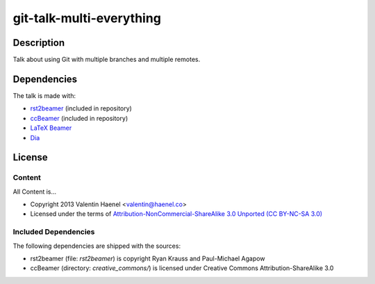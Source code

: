 git-talk-multi-everything
=========================

Description
-----------

Talk about using Git with multiple branches and multiple remotes.

Dependencies
------------

The talk is made with:

* `rst2beamer <https://github.com/rst2beamer/rst2beamer>`_ (included in repository)
* `ccBeamer <http://blog.hartwork.org/?p=52>`_ (included in repository)
* `LaTeX Beamer <https://bitbucket.org/rivanvx/beamer/wiki/Home>`_
* `Dia <http://projects.gnome.org/dia/>`_

License
-------

Content
~~~~~~~

All Content is...

* Copyright 2013 Valentin Haenel <valentin@haenel.co>
* Licensed under the terms of `Attribution-NonCommercial-ShareAlike 3.0 Unported  (CC BY-NC-SA 3.0) <http://creativecommons.org/licenses/by-nc-sa/3.0/>`_

Included Dependencies
~~~~~~~~~~~~~~~~~~~~~

The following dependencies are shipped with the sources:

* rst2beamer (file: `rst2beamer`) is copyright Ryan Krauss and Paul-Michael Agapow
* ccBeamer (directory: `creative_commons/`) is licensed under Creative Commons Attribution-ShareAlike 3.0
